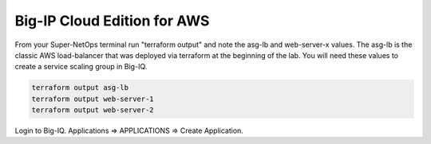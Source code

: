 Big-IP Cloud Edition for AWS
----------------------------

From your Super-NetOps terminal run "terraform output" and note the asg-lb and web-server-x values. The asg-lb is the classic AWS load-balancer that was deployed via terraform at the beginning of the lab. You will need these values to create a service scaling group in Big-IQ.

.. code-block:: bash

   terraform output asg-lb
   terraform output web-server-1
   terraform output web-server-2

.. image:: ./images/1_elb_for_ssg_app.png
  :scale: 50%

.. image:: ./images/1a_web_servers_for_ssg_app.png
  :scale: 50%

Login to Big-IQ. Applications => APPLICATIONS => Create Application.

